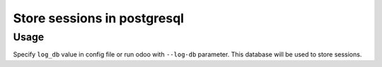 ==============================
 Store sessions in postgresql
==============================

Usage
=====

Specify ``log_db`` value in config file or run odoo with ``--log-db`` parameter. This database will be used to store sessions.
